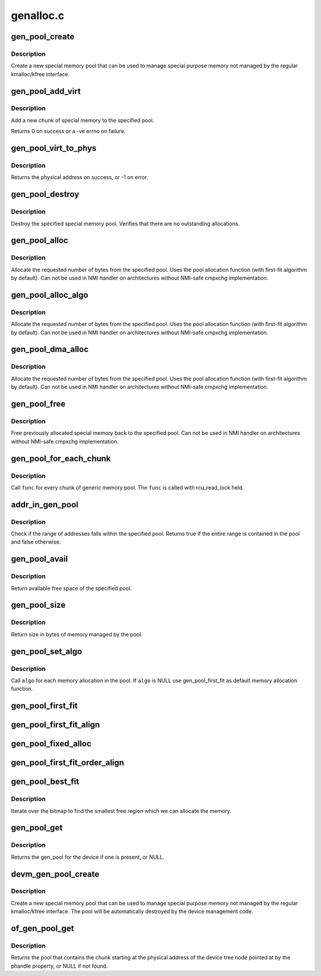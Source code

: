 .. -*- coding: utf-8; mode: rst -*-

==========
genalloc.c
==========


.. _`gen_pool_create`:

gen_pool_create
===============

.. c:function:: struct gen_pool *gen_pool_create (int min_alloc_order, int nid)

    create a new special memory pool

    :param int min_alloc_order:
        log base 2 of number of bytes each bitmap bit represents

    :param int nid:
        node id of the node the pool structure should be allocated on, or -1



.. _`gen_pool_create.description`:

Description
-----------

Create a new special memory pool that can be used to manage special purpose
memory not managed by the regular kmalloc/kfree interface.



.. _`gen_pool_add_virt`:

gen_pool_add_virt
=================

.. c:function:: int gen_pool_add_virt (struct gen_pool *pool, unsigned long virt, phys_addr_t phys, size_t size, int nid)

    add a new chunk of special memory to the pool

    :param struct gen_pool \*pool:
        pool to add new memory chunk to

    :param unsigned long virt:
        virtual starting address of memory chunk to add to pool

    :param phys_addr_t phys:
        physical starting address of memory chunk to add to pool

    :param size_t size:
        size in bytes of the memory chunk to add to pool

    :param int nid:
        node id of the node the chunk structure and bitmap should be
        allocated on, or -1



.. _`gen_pool_add_virt.description`:

Description
-----------

Add a new chunk of special memory to the specified pool.

Returns 0 on success or a -ve errno on failure.



.. _`gen_pool_virt_to_phys`:

gen_pool_virt_to_phys
=====================

.. c:function:: phys_addr_t gen_pool_virt_to_phys (struct gen_pool *pool, unsigned long addr)

    return the physical address of memory

    :param struct gen_pool \*pool:
        pool to allocate from

    :param unsigned long addr:
        starting address of memory



.. _`gen_pool_virt_to_phys.description`:

Description
-----------

Returns the physical address on success, or -1 on error.



.. _`gen_pool_destroy`:

gen_pool_destroy
================

.. c:function:: void gen_pool_destroy (struct gen_pool *pool)

    destroy a special memory pool

    :param struct gen_pool \*pool:
        pool to destroy



.. _`gen_pool_destroy.description`:

Description
-----------

Destroy the specified special memory pool. Verifies that there are no
outstanding allocations.



.. _`gen_pool_alloc`:

gen_pool_alloc
==============

.. c:function:: unsigned long gen_pool_alloc (struct gen_pool *pool, size_t size)

    allocate special memory from the pool

    :param struct gen_pool \*pool:
        pool to allocate from

    :param size_t size:
        number of bytes to allocate from the pool



.. _`gen_pool_alloc.description`:

Description
-----------

Allocate the requested number of bytes from the specified pool.
Uses the pool allocation function (with first-fit algorithm by default).
Can not be used in NMI handler on architectures without
NMI-safe cmpxchg implementation.



.. _`gen_pool_alloc_algo`:

gen_pool_alloc_algo
===================

.. c:function:: unsigned long gen_pool_alloc_algo (struct gen_pool *pool, size_t size, genpool_algo_t algo, void *data)

    allocate special memory from the pool

    :param struct gen_pool \*pool:
        pool to allocate from

    :param size_t size:
        number of bytes to allocate from the pool

    :param genpool_algo_t algo:
        algorithm passed from caller

    :param void \*data:
        data passed to algorithm



.. _`gen_pool_alloc_algo.description`:

Description
-----------

Allocate the requested number of bytes from the specified pool.
Uses the pool allocation function (with first-fit algorithm by default).
Can not be used in NMI handler on architectures without
NMI-safe cmpxchg implementation.



.. _`gen_pool_dma_alloc`:

gen_pool_dma_alloc
==================

.. c:function:: void *gen_pool_dma_alloc (struct gen_pool *pool, size_t size, dma_addr_t *dma)

    allocate special memory from the pool for DMA usage

    :param struct gen_pool \*pool:
        pool to allocate from

    :param size_t size:
        number of bytes to allocate from the pool

    :param dma_addr_t \*dma:
        dma-view physical address return value.  Use NULL if unneeded.



.. _`gen_pool_dma_alloc.description`:

Description
-----------

Allocate the requested number of bytes from the specified pool.
Uses the pool allocation function (with first-fit algorithm by default).
Can not be used in NMI handler on architectures without
NMI-safe cmpxchg implementation.



.. _`gen_pool_free`:

gen_pool_free
=============

.. c:function:: void gen_pool_free (struct gen_pool *pool, unsigned long addr, size_t size)

    free allocated special memory back to the pool

    :param struct gen_pool \*pool:
        pool to free to

    :param unsigned long addr:
        starting address of memory to free back to pool

    :param size_t size:
        size in bytes of memory to free



.. _`gen_pool_free.description`:

Description
-----------

Free previously allocated special memory back to the specified
pool.  Can not be used in NMI handler on architectures without
NMI-safe cmpxchg implementation.



.. _`gen_pool_for_each_chunk`:

gen_pool_for_each_chunk
=======================

.. c:function:: void gen_pool_for_each_chunk (struct gen_pool *pool, void (*func) (struct gen_pool *pool, struct gen_pool_chunk *chunk, void *data, void *data)

    call func for every chunk of generic memory pool

    :param struct gen_pool \*pool:
        the generic memory pool

    :param void (\*func) (struct gen_pool \*pool, struct gen_pool_chunk \*chunk, void \*data):
        func to call

    :param void \*data:
        additional data used by ``func``



.. _`gen_pool_for_each_chunk.description`:

Description
-----------

Call ``func`` for every chunk of generic memory pool.  The ``func`` is
called with rcu_read_lock held.



.. _`addr_in_gen_pool`:

addr_in_gen_pool
================

.. c:function:: bool addr_in_gen_pool (struct gen_pool *pool, unsigned long start, size_t size)

    checks if an address falls within the range of a pool

    :param struct gen_pool \*pool:
        the generic memory pool

    :param unsigned long start:
        start address

    :param size_t size:
        size of the region



.. _`addr_in_gen_pool.description`:

Description
-----------

Check if the range of addresses falls within the specified pool. Returns
true if the entire range is contained in the pool and false otherwise.



.. _`gen_pool_avail`:

gen_pool_avail
==============

.. c:function:: size_t gen_pool_avail (struct gen_pool *pool)

    get available free space of the pool

    :param struct gen_pool \*pool:
        pool to get available free space



.. _`gen_pool_avail.description`:

Description
-----------

Return available free space of the specified pool.



.. _`gen_pool_size`:

gen_pool_size
=============

.. c:function:: size_t gen_pool_size (struct gen_pool *pool)

    get size in bytes of memory managed by the pool

    :param struct gen_pool \*pool:
        pool to get size



.. _`gen_pool_size.description`:

Description
-----------

Return size in bytes of memory managed by the pool.



.. _`gen_pool_set_algo`:

gen_pool_set_algo
=================

.. c:function:: void gen_pool_set_algo (struct gen_pool *pool, genpool_algo_t algo, void *data)

    set the allocation algorithm

    :param struct gen_pool \*pool:
        pool to change allocation algorithm

    :param genpool_algo_t algo:
        custom algorithm function

    :param void \*data:
        additional data used by ``algo``



.. _`gen_pool_set_algo.description`:

Description
-----------

Call ``algo`` for each memory allocation in the pool.
If ``algo`` is NULL use gen_pool_first_fit as default
memory allocation function.



.. _`gen_pool_first_fit`:

gen_pool_first_fit
==================

.. c:function:: unsigned long gen_pool_first_fit (unsigned long *map, unsigned long size, unsigned long start, unsigned int nr, void *data, struct gen_pool *pool)

    find the first available region of memory matching the size requirement (no alignment constraint)

    :param unsigned long \*map:
        The address to base the search on

    :param unsigned long size:
        The bitmap size in bits

    :param unsigned long start:
        The bitnumber to start searching at

    :param unsigned int nr:
        The number of zeroed bits we're looking for

    :param void \*data:
        additional data - unused

    :param struct gen_pool \*pool:
        pool to find the fit region memory from



.. _`gen_pool_first_fit_align`:

gen_pool_first_fit_align
========================

.. c:function:: unsigned long gen_pool_first_fit_align (unsigned long *map, unsigned long size, unsigned long start, unsigned int nr, void *data, struct gen_pool *pool)

    find the first available region of memory matching the size requirement (alignment constraint)

    :param unsigned long \*map:
        The address to base the search on

    :param unsigned long size:
        The bitmap size in bits

    :param unsigned long start:
        The bitnumber to start searching at

    :param unsigned int nr:
        The number of zeroed bits we're looking for

    :param void \*data:
        data for alignment

    :param struct gen_pool \*pool:
        pool to get order from



.. _`gen_pool_fixed_alloc`:

gen_pool_fixed_alloc
====================

.. c:function:: unsigned long gen_pool_fixed_alloc (unsigned long *map, unsigned long size, unsigned long start, unsigned int nr, void *data, struct gen_pool *pool)

    reserve a specific region

    :param unsigned long \*map:
        The address to base the search on

    :param unsigned long size:
        The bitmap size in bits

    :param unsigned long start:
        The bitnumber to start searching at

    :param unsigned int nr:
        The number of zeroed bits we're looking for

    :param void \*data:
        data for alignment

    :param struct gen_pool \*pool:
        pool to get order from



.. _`gen_pool_first_fit_order_align`:

gen_pool_first_fit_order_align
==============================

.. c:function:: unsigned long gen_pool_first_fit_order_align (unsigned long *map, unsigned long size, unsigned long start, unsigned int nr, void *data, struct gen_pool *pool)

    find the first available region of memory matching the size requirement. The region will be aligned to the order of the size specified.

    :param unsigned long \*map:
        The address to base the search on

    :param unsigned long size:
        The bitmap size in bits

    :param unsigned long start:
        The bitnumber to start searching at

    :param unsigned int nr:
        The number of zeroed bits we're looking for

    :param void \*data:
        additional data - unused

    :param struct gen_pool \*pool:
        pool to find the fit region memory from



.. _`gen_pool_best_fit`:

gen_pool_best_fit
=================

.. c:function:: unsigned long gen_pool_best_fit (unsigned long *map, unsigned long size, unsigned long start, unsigned int nr, void *data, struct gen_pool *pool)

    find the best fitting region of memory macthing the size requirement (no alignment constraint)

    :param unsigned long \*map:
        The address to base the search on

    :param unsigned long size:
        The bitmap size in bits

    :param unsigned long start:
        The bitnumber to start searching at

    :param unsigned int nr:
        The number of zeroed bits we're looking for

    :param void \*data:
        additional data - unused

    :param struct gen_pool \*pool:
        pool to find the fit region memory from



.. _`gen_pool_best_fit.description`:

Description
-----------

Iterate over the bitmap to find the smallest free region
which we can allocate the memory.



.. _`gen_pool_get`:

gen_pool_get
============

.. c:function:: struct gen_pool *gen_pool_get (struct device *dev, const char *name)

    Obtain the gen_pool (if any) for a device

    :param struct device \*dev:
        device to retrieve the gen_pool from

    :param const char \*name:
        name of a gen_pool or NULL, identifies a particular gen_pool on device



.. _`gen_pool_get.description`:

Description
-----------

Returns the gen_pool for the device if one is present, or NULL.



.. _`devm_gen_pool_create`:

devm_gen_pool_create
====================

.. c:function:: struct gen_pool *devm_gen_pool_create (struct device *dev, int min_alloc_order, int nid, const char *name)

    managed gen_pool_create

    :param struct device \*dev:
        device that provides the gen_pool

    :param int min_alloc_order:
        log base 2 of number of bytes each bitmap bit represents

    :param int nid:
        node selector for allocated gen_pool, ``NUMA_NO_NODE`` for all nodes

    :param const char \*name:
        name of a gen_pool or NULL, identifies a particular gen_pool on device



.. _`devm_gen_pool_create.description`:

Description
-----------

Create a new special memory pool that can be used to manage special purpose
memory not managed by the regular kmalloc/kfree interface. The pool will be
automatically destroyed by the device management code.



.. _`of_gen_pool_get`:

of_gen_pool_get
===============

.. c:function:: struct gen_pool *of_gen_pool_get (struct device_node *np, const char *propname, int index)

    find a pool by phandle property

    :param struct device_node \*np:
        device node

    :param const char \*propname:
        property name containing phandle(s)

    :param int index:
        index into the phandle array



.. _`of_gen_pool_get.description`:

Description
-----------

Returns the pool that contains the chunk starting at the physical
address of the device tree node pointed at by the phandle property,
or NULL if not found.

